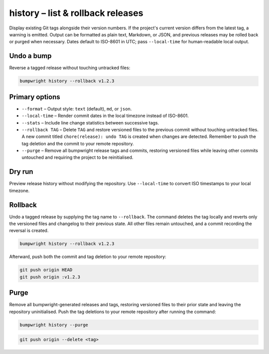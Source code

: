 history – list & rollback releases
=================================

Display existing Git tags alongside their version numbers. If the project's
current version differs from the latest tag, a warning is emitted. Output can
be formatted as plain text, Markdown, or JSON, and previous releases may be
rolled back or purged when necessary. Dates default to ISO-8601 in UTC; pass
``--local-time`` for human-readable local output.

Undo a bump
-----------

Reverse a tagged release without touching untracked files:

.. code-block:: console

   bumpwright history --rollback v1.2.3

Primary options
---------------

* ``--format`` – Output style: ``text`` (default), ``md``, or ``json``.
* ``--local-time`` – Render commit dates in the local timezone instead of ISO-8601.
* ``--stats`` – Include line change statistics between successive tags.
* ``--rollback TAG`` – Delete ``TAG`` and restore versioned files to the previous
  commit without touching untracked files. A new commit titled
  ``chore(release): undo TAG`` is created when changes are detected. Remember to
  push the tag deletion and the commit to your remote repository.
* ``--purge`` – Remove all bumpwright release tags and commits, restoring
  versioned files while leaving other commits untouched and requiring the
  project to be reinitialised.

Dry run
-------

Preview release history without modifying the repository. Use ``--local-time``
to convert ISO timestamps to your local timezone.

.. tab-set::

   .. tab-item:: Console
      :sync: console

      .. code-block:: console

         bumpwright history --stats --local-time
         bumpwright release history:
         - v0.2.0 0.2.0 2024-01-02 00:00:00 +1 -0
         - v0.1.0 0.1.0 2024-01-01 00:00:00

   .. tab-item:: Markdown
      :sync: markdown

      .. code-block:: console

         bumpwright history --format md --stats --local-time

      .. markdown::

         **bumpwright** release history:
         | Tag   | Version | Date               | Stats |
         | ---   | ------- | ----               | ----- |
         | v0.2.0 | 0.2.0  | 2024-01-02 00:00:00 | +1 -0 |
         | v0.1.0 | 0.1.0  | 2024-01-01 00:00:00 |       |

   .. tab-item:: Json
      :sync: json

      .. code-block:: console

         bumpwright history --format json --stats --local-time

      .. code-block:: json

         [
           {
             "tag": "v0.2.0",
             "version": "0.2.0",
             "date": "2024-01-02 00:00:00",
             "stats": {"insertions": 1, "deletions": 0}
           },
           {
             "tag": "v0.1.0",
             "version": "0.1.0",
             "date": "2024-01-01 00:00:00"
           }
         ]

Rollback
--------

Undo a tagged release by supplying the tag name to ``--rollback``. The command
deletes the tag locally and reverts only the versioned files and changelog to
their previous state. All other files remain untouched, and a commit recording
the reversal is created.

.. code-block:: console

   bumpwright history --rollback v1.2.3

.. tab-set::

   .. tab-item:: Console
      :sync: console

      .. code-block:: console

         bumpwright history --stats --format md
         bumpwright history --rollback v1.2.4

   .. tab-item:: Output (text)
      :sync: text

      .. code-block:: text

         Rolled back to v1.2.3

   .. tab-item:: JSON
      :sync: json

      .. code-block:: json

         {"action":"rollback","to":"v1.2.3"}

Afterward, push both the commit and tag deletion to your remote repository:

.. code-block:: console

   git push origin HEAD
   git push origin :v1.2.3

Purge
-----

Remove all bumpwright-generated releases and tags, restoring versioned files to
their prior state and leaving the repository uninitialised. Push the tag
deletions to your remote repository after running the command:

.. code-block:: console

   bumpwright history --purge

.. code-block:: console

   git push origin --delete <tag>

